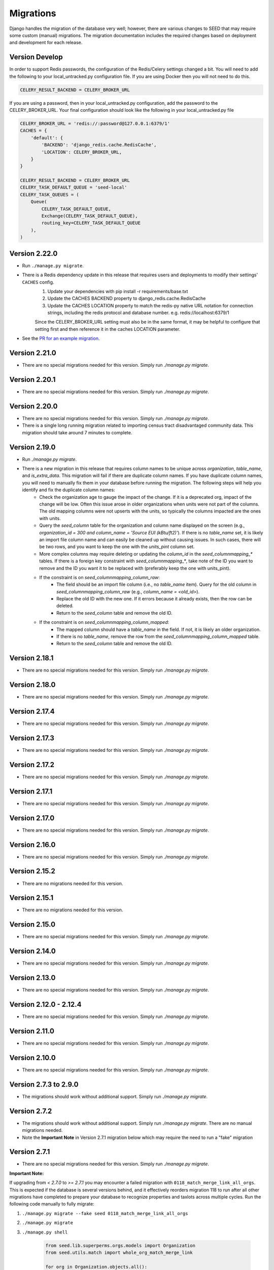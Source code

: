 Migrations
==========

Django handles the migration of the database very well; however, there are various changes to SEED that may require some custom (manual) migrations. The migration documentation includes the required changes based on deployment and development for each release.

Version Develop
---------------

In order to support Redis passwords, the configuration of the Redis/Celery settings changed a bit.
You will need to add the following to your local_untracked.py configuration file. If you are using
Docker then you will not need to do this.

.. code-block:: python

    CELERY_RESULT_BACKEND = CELERY_BROKER_URL

If you are using a password, then in your local_untracked.py configuration, add the password to
the CELERY_BROKER_URL. Your final configuration should look like the following in your
local_untracked.py file

.. code-block:: python

    CELERY_BROKER_URL = 'redis://:password@127.0.0.1:6379/1'
    CACHES = {
        'default': {
            'BACKEND': 'django_redis.cache.RedisCache',
            'LOCATION': CELERY_BROKER_URL,
        }
    }

    CELERY_RESULT_BACKEND = CELERY_BROKER_URL
    CELERY_TASK_DEFAULT_QUEUE = 'seed-local'
    CELERY_TASK_QUEUES = (
        Queue(
            CELERY_TASK_DEFAULT_QUEUE,
            Exchange(CELERY_TASK_DEFAULT_QUEUE),
            routing_key=CELERY_TASK_DEFAULT_QUEUE
        ),
    )

Version 2.22.0
--------------
- Run ``./manage.py migrate``.
- There is a Redis dependency update in this release that requires users and deployments to modify their settings' ``CACHES`` config.
   #. Update your dependencies with pip install -r requirements/base.txt
   #. Update the CACHES BACKEND property to django_redis.cache.RedisCache
   #. Update the CACHES LOCATION property to match the redis-py native URL notation for connection strings, including the redis protocol and database number. e.g. redis://localhost:6379/1

   Since the CELERY_BROKER_URL setting must also be in the same format, it may be helpful to configure that setting first and then reference it in the caches LOCATION parameter.
- See the `PR for an example migration <https://github.com/SEED-platform/seed/pull/4376#issue-1972716522>`_.

Version 2.21.0
--------------
- There are no special migrations needed for this version. Simply run `./manage.py migrate`.

Version 2.20.1
--------------
- There are no special migrations needed for this version. Simply run `./manage.py migrate`.

Version 2.20.0
--------------
- There are no special migrations needed for this version. Simply run `./manage.py migrate`.
- There is a single long running migration related to importing census tract disadvantaged community data. This migration should take around 7 minutes to complete.

Version 2.19.0
--------------
- Run `./manage.py migrate`.
- There is a new migration in this release that requires column names to be unique across `organization`, `table_name`, and `is_extra_data`. This migration will fail if there are duplicate column names. If you have duplicate column names, you will need to manually fix them in your database before running the migration. The following steps will help you identify and fix the duplicate column names:
    - Check the organization age to gauge the impact of the change. If it is a deprecated org, impact of the change will be low. Often this issue arose in older organizations when units were not part of the columns. The old mapping columns were not upserts with the units, so typically the columns impacted are the ones with units.
    - Query the `seed_column` table for the organization and column name displayed on the screen (e.g., `organization_id = 300 and column_name = 'Source EUI (kBtu/ft2)'`). If there is no `table_name` set, it is likely an import file column name and can easily be cleaned up without causing issues. In such cases, there will be two rows, and you want to keep the one with the `units_pint` column set.
    - More complex columns may require deleting or updating the `column_id` in the `seed_columnmapping_*` tables. If there is a foreign key constraint with `seed_columnmapping_*`, take note of the ID you want to remove and the ID you want it to be replaced with (preferably keep the one with units_pint).
    - If the constraint is on `seed_columnmapping_column_raw`:
        - The field should be an import file column (i.e., no `table_name` item). Query for the old column in `seed_columnmapping_column_raw` (e.g., `column_name = <old_id>`).
        - Replace the old ID with the new one. If it errors because it already exists, then the row can be deleted.
        - Return to the `seed_column` table and remove the old ID.
    - If the constraint is on `seed_columnmapping_column_mapped`:
        - The mapped column should have a `table_name` in the field. If not, it is likely an older organization.
        - If there is no `table_name`, remove the row from the `seed_columnmapping_column_mapped` table.
        - Return to the `seed_column` table and remove the old ID.

Version 2.18.1
--------------
- There are no special migrations needed for this version. Simply run `./manage.py migrate`.

Version 2.18.0
--------------
- There are no special migrations needed for this version. Simply run `./manage.py migrate`.

Version 2.17.4
--------------
- There are no special migrations needed for this version. Simply run `./manage.py migrate`.

Version 2.17.3
--------------
- There are no special migrations needed for this version. Simply run `./manage.py migrate`.

Version 2.17.2
--------------
- There are no special migrations needed for this version. Simply run `./manage.py migrate`.

Version 2.17.1
--------------
- There are no special migrations needed for this version. Simply run `./manage.py migrate`.

Version 2.17.0
--------------
- There are no special migrations needed for this version. Simply run `./manage.py migrate`.

Version 2.16.0
--------------
- There are no special migrations needed for this version. Simply run `./manage.py migrate`.

Version 2.15.2
--------------
- There are no migrations needed for this version.

Version 2.15.1
--------------
- There are no migrations needed for this version.

Version 2.15.0
--------------
- There are no special migrations needed for this version. Simply run `./manage.py migrate`.

Version 2.14.0
--------------
- There are no special migrations needed for this version. Simply run `./manage.py migrate`.

Version 2.13.0
--------------
- There are no special migrations needed for this version. Simply run `./manage.py migrate`.

Version 2.12.0 - 2.12.4
-----------------------
- There are no special migrations needed for this version. Simply run `./manage.py migrate`.

Version 2.11.0
--------------
- There are no special migrations needed for this version. Simply run `./manage.py migrate`.

Version 2.10.0
--------------
- There are no special migrations needed for this version. Simply run `./manage.py migrate`.

Version 2.7.3 to 2.9.0
----------------------
- The migrations should work without additional support. Simply run `./manage.py migrate`.

Version 2.7.2
-------------
- The migrations should work without additional support. Simply run `./manage.py migrate`. There are no manual migrations needed.
- Note the **Important Note** in Version 2.7.1 migration below which may require the need to run a "fake" migration

Version 2.7.1
-------------

- There are no special migrations needed for this version. Simply run `./manage.py migrate`.

**Important Note:**

If upgrading from `< 2.7.0` to `>= 2.7.1` you may encounter a failed migration with ``0118_match_merge_link_all_orgs``.  This is expected if the database is several versions behind, and it effectively reorders migration 118 to run after all other migrations have completed to prepare your database to recognize properties and taxlots across multiple cycles.  Run the following code manually to fully migrate:

#. ``./manage.py migrate --fake seed 0118_match_merge_link_all_orgs``

#. ``./manage.py migrate``

#. ``./manage.py shell``

    .. code-block:: python

        from seed.lib.superperms.orgs.models import Organization
        from seed.utils.match import whole_org_match_merge_link

        for org in Organization.objects.all():
            whole_org_match_merge_link(org.id, 'PropertyState')
            whole_org_match_merge_link(org.id, 'TaxLotState')

Version 2.7.0
-------------

- This migration will run a match/merge/pair/link method upon migration. Make sure to run the migration manually and not inside of the docker container using the ./deploy.sh script.
- Make sure to backup the database before performing the migration.
- Run `./manage.py migrate`.

Version 2.6.1
-------------

- The migrations should work without additional support. Simply run `./manage.py migrate`. There are no manual migrations needed for the 2.6.1 release.


Version 2.6.0
-------------

Version 2.6.0 includes support for meters and time series data storage. In order to use this release
you must first install `TimescaleDB`_.

Docker-based Deployment
^^^^^^^^^^^^^^^^^^^^^^^
Docker-based deployments shouldn't require running any additional commands for installation. The
timescaledb installation will happen automatically when updating the postgres container. Also,
the installation of the extension occurs in a Django migration.

Ubuntu
^^^^^^

.. code-block:: console

    sudo add-apt-repository ppa:timescale/timescaledb-ppa
    sudo apt update
    sudo apt install timescaledb-postgresql-10
    sudo timescaledb-tune
    sudo service postgresql restart

Max OSX
^^^^^^^

.. code-block:: console

   brew tap timescale/tap
   brew install timescaledb
   /usr/local/bin/timescaledb_move.sh
   timescaledb-tune
   brew services restart postgresql

Version 2.5.2
-------------

- There are no manual migrations that are needed. The `./manage.py migrate` command may take awhile to run since the migration requires the recalculation of all the normalized addresses to parse bldg correct and to cast the result as a string and not a bytestring.

Version 2.5.1
-------------

- The migrations should work by simply running `./manage.py migrate`. There are no manual migrations needed for the 2.5.1 release.

Version 2.5.0
-------------

Docker-based Deployment
^^^^^^^^^^^^^^^^^^^^^^^

- Add the MapQuest API key to your organization.
- On deployment, the error below is indicative that you need to install the extensions in the postgres database. Run `docker exec <postgres_container_id> update-postgis.sh`.

    django.db.utils.OperationalError: could not open extension control file "/usr/share/postgresql/11/extension/postgis.control": No such file or directory

- If you are using a copied version of the docker-compose.yml file, then you need to change `127.0.0.1:5000/postgres` to `127.0.0.1:5000/postgres-seed`

Development
^^^^^^^^^^^

- **Delete** your bower directory `rm -rf seed/static/vendors`.
- **Delete** your css directory `rm -rf seed/static/seed/css`.
- **Remove** these lines from `local_untracked.py` if you have them.

.. code-block:: python

    DEFAULT_FILE_STORAGE = 'django.core.files.storage.FileSystemStorage'
    STATICFILES_STORAGE = DEFAULT_FILE_STORAGE

- Run `pip3 install -r requirements/local.txt`.
- Run `npm install` from root checkout of SEED.

- If testing geocoding, then sign up for as a `MapQuest Developer`_ and create a new `MapQuest Key`_.
- Add the key to the organization that you are using in development.

- **Update** your DATABASES engine to be `django.contrib.gis.db.backends.postgis`

.. code-block:: python

    DATABASES = {
        'default': {
            'ENGINE': 'django.contrib.gis.db.backends.postgis',
            'NAME': 'seeddb',
            'USER': 'seeduser',
            'PASSWORD': 'seedpass',
            'HOST': 'localhost',
            'PORT': '5432',
        }
    }

- Run ``./manage.py migrate``

.. _`MapQuest Developer`: https://developer.mapquest.com/plan_purchase/steps/business_edition/business_edition_free/register

.. _`MapQuest Key`: https://developer.mapquest.com/user/me/apps

.. _`TimescaleDB`: https://docs.timescale.com/v1.2/getting-started
